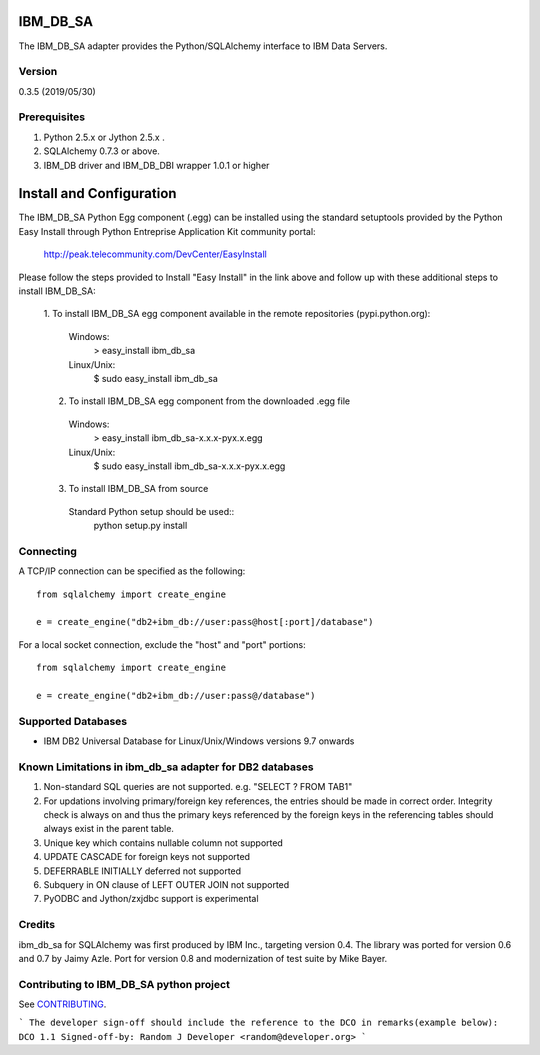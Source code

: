 IBM_DB_SA
=========

The IBM_DB_SA adapter provides the Python/SQLAlchemy interface to IBM Data Servers.

Version
--------
0.3.5 (2019/05/30)

Prerequisites
--------------
1. Python 2.5.x or Jython 2.5.x .
2. SQLAlchemy 0.7.3 or above.
3. IBM_DB driver and IBM_DB_DBI wrapper 1.0.1 or higher

Install and Configuration
=========================
The IBM_DB_SA Python Egg component (.egg) can be installed using the standard setuptools provided by the Python Easy Install through Python Entreprise 
Application Kit community portal:
  http://peak.telecommunity.com/DevCenter/EasyInstall

Please follow the steps provided to Install "Easy Install" in the link above and follow up with these additional steps to install IBM_DB_SA:

  1. To install IBM_DB_SA egg component available in the remote repositories
  (pypi.python.org):
    Windows:
      > easy_install ibm_db_sa
    Linux/Unix:
      $ sudo easy_install ibm_db_sa
  
  2. To install IBM_DB_SA egg component from the downloaded .egg file
    Windows:
      > easy_install ibm_db_sa-x.x.x-pyx.x.egg
    Linux/Unix:
      $ sudo easy_install ibm_db_sa-x.x.x-pyx.x.egg
  
  3. To install IBM_DB_SA from source
    Standard Python setup should be used::
        python setup.py install

Connecting
----------
A TCP/IP connection can be specified as the following::

	from sqlalchemy import create_engine

	e = create_engine("db2+ibm_db://user:pass@host[:port]/database")

For a local socket connection, exclude the "host" and "port" portions::

	from sqlalchemy import create_engine

	e = create_engine("db2+ibm_db://user:pass@/database")

Supported Databases
-------------------
- IBM DB2 Universal Database for Linux/Unix/Windows versions 9.7 onwards

Known Limitations in ibm_db_sa adapter for DB2 databases
-------------------------------------------------------------
1) Non-standard SQL queries are not supported. e.g. "SELECT ? FROM TAB1"
2) For updations involving primary/foreign key references, the entries should be made in correct order. Integrity check is always on and thus the primary keys referenced by the foreign keys in the referencing tables should always exist in the parent table.
3) Unique key which contains nullable column not supported
4) UPDATE CASCADE for foreign keys not supported
5) DEFERRABLE INITIALLY deferred not supported
6) Subquery in ON clause of LEFT OUTER JOIN not supported
7) PyODBC and Jython/zxjdbc support is experimental


Credits
-------
ibm_db_sa for SQLAlchemy was first produced by IBM Inc., targeting version 0.4.
The library was ported for version 0.6 and 0.7 by Jaimy Azle.
Port for version 0.8 and modernization of test suite by Mike Bayer.

Contributing to IBM_DB_SA python project
----------------------------------------
See `CONTRIBUTING
<https://github.com/ibmdb/python-ibmdbsa/tree/master/ibm_db_sa/contributing/CONTRIBUTING.md>`_.

```
The developer sign-off should include the reference to the DCO in remarks(example below):
DCO 1.1 Signed-off-by: Random J Developer <random@developer.org>
```

